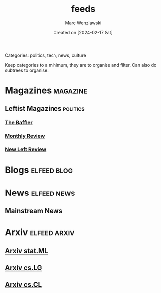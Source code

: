 #+title: feeds
#+author: Marc Wenzlawski
#+date: Created on [2024-02-17 Sat]
#+startup: showall

Categories: politics, tech, news, culture

Keep categories to a minimum, they are to organise and filter.
Can also do subtrees to organise.

* Magazines :magazine:
** Leftist Magazines :politics:
*** [[https://thebaffler.com/feed][The Baffler]]
*** [[https://monthlyreview.org/feed][Monthly Review]]
*** [[https://newleftreview.org/feed/][New Left Review]]
* Blogs :elfeed:blog:
* News :elfeed:news:
** Mainstream News
* Arxiv :elfeed:arxiv:
** [[http://export.arxiv.org/api/query?search_query=cat:stat.ML&start=0&max_results=100&sortBy=submittedDate&sortOrder=descending][Arxiv stat.ML]]
** [[http://export.arxiv.org/api/query?search_query=cat:cs.LG&start=0&max_results=100&sortBy=submittedDate&sortOrder=descending][Arxiv cs.LG]]
** [[http://export.arxiv.org/api/query?search_query=cat:cs.CL&start=0&max_results=100&sortBy=submittedDate&sortOrder=descending][Arxiv cs.CL]]
